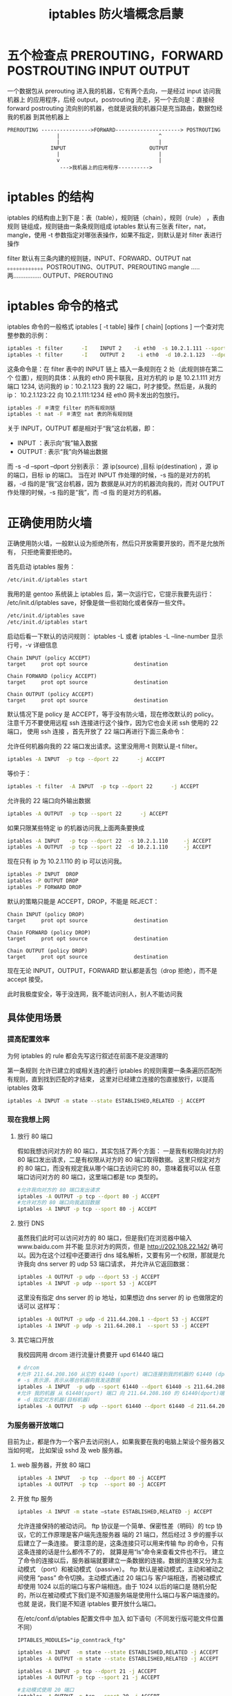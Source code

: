 #+TITLE: iptables 防火墙概念启蒙

* 五个检查点 PREROUTING，FORWARD POSTROUTING INPUT OUTPUT
一个数据包从 prerouting 进入我的机器，它有两个去向，一是经过 input 访问我机器上
的应用程序，后经 output，postrouting 流走，另一个去向是：直接经
forward postrouting 流向别的机器，也就是说我的机器只是充当路由，数据包经我的机器
到其他机器上
#+BEGIN_EXAMPLE
  PREROUTING ---------------->FORWARD---------------------> POSTROUTING
                  |                                ^
                  |                                |
                INPUT                           OUTPUT
                  |                                |
                  v                                |
                   --->我机器上的应用程序---------->
#+END_EXAMPLE

* iptables 的结构
iptables 的结构由上到下是：表（table），规则链（chain），规则（rule） ，表由规则
链组成，规则链由一条条规则组成 iptables 默认有三张表 filter，nat，mangle，使用
 -t 参数指定对哪张表操作，如果不指定，则默认是对 filter 表进行操作

filter  默认有三条内建的规则链，INPUT、FORWARD、OUTPUT
nat     。。。。。。。。。。。。POSTROUTING、OUTPUT、PREROUTING
mangle  .....两................ OUTPUT、PREROUTING

* iptables 命令的格式
iptables 命令的一般格式 iptables [ -t table]  操作  [ chain] [options ]
一个查对完整参数的示例：
#+BEGIN_SRC sh
iptables -t filter      -I    INPUT 2    -i eth0  -s 10.2.1.111 --sport 1234 -d 10.2.1.123 --dport 22   -j ACCEPT
iptables -t filter      -I    OUTPUT 2    -i eth0  -d 10.2.1.123  --dport 22 -s 10.2.1.123  --sport 1234   -j ACCEPT
#+END_SRC

这条命令是：在 filter 表中的 INPUT 链上 插入一条规则在 2 处（此规则排在第二个
位置），规则的具体：从我的 eth0 网卡联我，且对方机的 ip 是 10.2.1.111 对方端口
 1234, 访问我的 ip：10.2.1.123 我的 22 端口，时才接受。然后是，从我的 ip：
 10.2.1.123:22 向 10.2.1.111:1234 经 eth0 网卡发出的包放行。
#+BEGIN_SRC sh
iptables -F ＃清空 filter 的所有规则链
iptables -t nat -F ＃清空 nat 表的所有规则链
#+END_SRC

关于 INPUT，OUTPUT 都是相对于“我”这台机器，即：
- INPUT  ：表示向“我”输入数据
- OUTPUT : 表示“我”向外输出数据
而 -s -d --sport --dport 分别表示：
源 ip(source) ,目标 ip(destination) ，源 ip 的端口，目标 ip 的端口。
当在对 INPUT 作处理的时候，-s 指的是对方的机器，-d 指的是“我”这台机器，因为
数据是从对方的机器流向我的，而对 OUTPUT 作处理的时候，-s 指的是“我”，而 -d 指
的是对方的机器。

* 正确使用防火墙
正确使用防火墙，一般默认设为拒绝所有，然后只开放需要开放的，而不是允放所有，
只拒绝需要拒绝的。

首先启动 iptables 服务：
#+BEGIN_SRC bash
/etc/init.d/iptables start
#+END_SRC

我用的是 gentoo 系统装上 iptables 后，第一次运行它，它提示我要先运行：
/etc/init.d/iptables save，好像是做一些初始化或者保存一些文件。
#+BEGIN_SRC bash
/etc/init.d/iptables save
/etc/init.d/iptables start
#+END_SRC

启动后看一下默认的访问规则：
iptables -L 或者 iptables -L --line-number 显示行号，-v 详细信息
#+BEGIN_EXAMPLE
Chain INPUT (policy ACCEPT)
target     prot opt source               destination

Chain FORWARD (policy ACCEPT)
target     prot opt source               destination

Chain OUTPUT (policy ACCEPT)
target     prot opt source               destination
#+END_EXAMPLE

默认情况下是 policy 是 ACCEPT，等于没有防火墙，现在修改默认的 policy。
注意千万不要使用远程 ssh 连接进行这个操作，因为它也会关闭 ssh 使用的 22 端口，
使用 ssh 连接 ，首先开放了 22 端口再进行下面三条命令：
# sshd
允许任何机器向我的 22 端口发出请求。这里没用用-t 则默认是-t filter。
#+BEGIN_SRC bash
iptables -A INPUT  -p tcp --dport 22      -j ACCEPT
#+END_SRC

等价于：
#+BEGIN_SRC bash
iptables -t filter  -A INPUT  -p tcp --dport 22      -j ACCEPT
#+END_SRC

允许我的 22 端口向外输出数据
#+BEGIN_SRC bash
iptables -A OUTPUT  -p tcp --sport 22      -j ACCEPT
#+END_SRC

如果只限某些特定 ip 的机器访问我,上面两条要换成
#+BEGIN_SRC bash
iptables -A INPUT   -p tcp --dport 22  -s 10.2.1.110     -j ACCEPT
iptables -A OUTPUT  -p tcp --sport 22  -d 10.2.1.110     -j ACCEPT
#+END_SRC

现在只有 ip 为 10.2.1.110 的 ip 可以访问我。
#+BEGIN_SRC bash
iptables -P INPUT  DROP
iptables -P OUTPUT DROP
iptables -P FORWARD DROP
#+END_SRC

默认的策略只能是 ACCEPT，DROP，不能是 REJECT：
#+BEGIN_EXAMPLE
Chain INPUT (policy DROP)
target     prot opt source               destination

Chain FORWARD (policy DROP)
target     prot opt source               destination

Chain OUTPUT (policy DROP)
target     prot opt source               destination
#+END_EXAMPLE

现在无论 INPUT，OUTPUT，FORWARD 默认都是丢包（drop 拒绝），而不是 accept 接受。

此时我极度安全，等于没连网，我不能访问别人，别人不能访问我


** 具体使用场景
*** 提高配置效率
为何 iptables 的 rule 都会先写这行叙述在前面不是没道理的

第一条规则 允许已建立的或相关连的通行
iptables 的规则需要一条条遍历匹配所有规则，直到找到匹配的才结束，
这里对已经建立连接的包直接放行，以提高 iptables 效率
#+BEGIN_SRC bash
iptables -A INPUT -m state --state ESTABLISHED,RELATED -j ACCEPT
#+END_SRC

*** 现在我想上网
**** 放行 80 端口
假如我想访问对方的 80 端口，其实包括了两个方面：
一是我有权限向对方的 80 端口发出请求，二是有权限从对方的 80 端口取得数据。
这里只规定对方的 80 端口，而没有规定我从哪个端口去访问它的 80，意味着我可以从
任意端口访问对方的 80 端口，这里端口都是 tcp 类型的。
#+BEGIN_SRC bash
#允许我向对方的 80 端口发出请求
iptables -A OUTPUT -p tcp --dport 80 -j ACCEPT
#允许对方的 80 端口向我返回数据
iptables -A INPUT -p tcp --sport 80 -j ACCEPT
#+END_SRC

**** 放行 DNS
虽然我们此时可以访问对方的 80 端口，但是我们在浏览器中输入 www.baidu.com 并不能
显示对方的网页，但是 http://202.108.22.142/ 确可以。因为在这个过程中还要进行
 dns 域名解析，又要有另一个权限，那就是允许我向 dns server 的 udp 53 端口请求，
并允许从它返回数据：
#+BEGIN_SRC bash
iptables -A OUTPUT -p udp --dport 53 -j ACCEPT
iptables -A INPUT -p udp --sport 53 -j ACCEPT
#+END_SRC

这里没有指定 dns server 的 ip 地址，如果想边 dns server 的 ip 也做限定的话可以
这样写：
#+BEGIN_SRC bash
iptables -A OUTPUT -p udp -d 211.64.208.1 --dport 53 -j ACCEPT
iptables -A INPUT -p udp -s 211.64.208.1  --sport 53 -j ACCEPT
#+END_SRC

**** 其它端口开放
我校园网用 drcom 进行流量计费要开 upd 61440 端口
#+BEGIN_SRC bash
# drcom
#允许 211.64.208.160 从它的 61440 (sport) 端口连接到我的机器的 61440 (dport)
# -s 表示源，表示从哪台机器向我发送数据
iptables -A INPUT  -p udp --sport 61440 --dport 61440 -s 211.64.208.160 -j ACCEPT
#允许 我的机器 从 61440(sport) 端口 向 211.64.208.160 的 61440(dport)端口发送数据
# -d 指定对方机器(目标机器)
iptables -A OUTPUT  -p udp --sport 61440 --dport 61440 -d 211.64.208.160 -j ACCEPT
#+END_SRC

*** 为服务器开放端口
目前为止，都是作为一个客户去访问别人，如果我要在我的电脑上架设个服务器又当如何呢，
比如架设 sshd 及 web 服务器。

**** web 服务器，开放 80 端口
#+BEGIN_SRC bash
iptables -A INPUT   -p tcp  --dport 80 -j ACCEPT
iptables -A OUTPUT  -p tcp  --sport 80 -j ACCEPT
#+END_SRC

**** 开放 ftp 服务
#+BEGIN_SRC bash
iptables -A INPUT -m state –state ESTABLISHED,RELATED -j ACCEPT
#+END_SRC

允许连接保持的被动访问。
ftp 协议是一个简单、保密性差（明码）的 tcp 协议，它的工作原理是客户端先连服务器
端的 21 端口，然后经过 3 步的握手以后建立了一条连接。
要注意的是，这条连接只可以用来传输 ftp 的命令，只有这条连接的话是什么都传不了的，
就算是用“ls”命令来查看文件也不行。
建立了命令的连接以后，服务器端就要建立一条数据的连接。数据的连接又分为主动模式
（port）和被动模式（passive）。
ftp 默认是被动模式，主动和被动之间使用 “pass” 命令切换。主动模式通过 20 端口与
客户端相连，而被动模式却使用 1024 以后的端口与客户端相连。由于 1024 以后的端口是
随机分配的，所以在被动模式下我们是不知道服务端是使用什么端口与客户端连接的。也就
是说，我们是不知道 iptables 要开放什么端口。

在/etc/conf.d/iptables 配置文件中 加入 如下语句（不同发行版可能文件位置不同）
#+BEGIN_EXAMPLE
IPTABLES_MODULES="ip_conntrack_ftp"
#+END_EXAMPLE

#+BEGIN_SRC bash
iptables -A INPUT  -m state --state ESTABLISHED,RELATED -j ACCEPT
iptables -A OUTPUT -m state --state ESTABLISHED,RELATED -j ACCEPT

iptables -A INPUT -p tcp --dport 21 -j ACCEPT
iptables -A OUTPUT -p tcp --sport 21 -j ACCEPT

#主动模式使用 20 端口
iptables -A OUTPUT -p tcp --sport 20 -j ACCEPT
iptables -A INPUT -p tcp --dport 20 -j ACCEPT
#+END_SRC

对于 lo 设备的数据包都放行 ，也就是本机数据 -i 表示输入，-o 表示输出
#+BEGIN_SRC bash
#表示所有从 lo 来的数据 accept
iptables  -t filter  -I  INPUT l -i lo  -j ACCEPT
#表示流向 lo 的数据 accept
iptables  -t filter  -I   OUTPUT 1 -o lo  -j ACCEPT
#+END_SRC

另外若是跑的 iptables rule 很长的话, 一般要搭配 -N 建立不同的 chain 来跳跃呼叫
使用, 这样效率才会好。比方常见一般例子说明：
#+BEGIN_SRC bash
iptables -A INPUT -p tcp -s 192.168.1.1 -p tcp --dport 25 -j DROP
iptables -A INPUT -p tcp -s 192.168.1.10 -p tcp --dport 25 -j DROP
iptables -A INPUT -p tcp -s 192.168.1.20 -p tcp --dport 25 -j DROP
iptables -A INPUT -p tcp -s 192.168.1.30 -p tcp --dport 25 -j DROP
#+END_SRC

这个通常可以改成：
#+BEGIN_SRC bash
iptables -N BAN_INPUT_PORT25
iptables -A BAN_INPUT_PORT25 -p tcp -s 192.168.1.1 -j DROP
iptables -A BAN_INPUT_PORT25 -p tcp -s 192.168.1.10 -j DROP
iptables -A BAN_INPUT_PORT25 -p tcp -s 192.168.1.20 -j DROP
iptables -A BAN_INPUT_PORT25 -p tcp -s 192.168.1.30 -j DROP
iptables -A INPUT -p tcp --dport 25 -j BAN_INPUT_PORT25
#+END_SRC

**** 防止 DoS 攻击
#+BEGIN_SRC bash
iptables -A INPUT -p tcp --dport 22 -m limit --limit 25/minute --limit-burst 20 -j ACCEPT
#+END_SRC

# -m limit: 启用 limit 扩展
# –limit 25/minute: 允许最多每分钟 25 个连接
# –limit-burst 20: 当达到 20 个连接后，才启用上述 25/minute 限制

**** NAT
关于地址转换，一般是在网关上作操作，网关上一般有两个网卡，一个有外网的地址，可以
与外网互访，一个有内网的 ip，可以与内网互访。
需要地址转换的情况：服务架设在内网的某台机上，外网通过访问网关的 80 端口，则认为
是访问这台内网的 80 端口，即保护内网服务器，另一种情况，内网机器访问外网，则将
内网发出的数据包的源地址改成可以外网访问的公网 ip（网关的地址）。

内网访问外网，作源地址转换，即将发出去的数据包的源地址改成外网识别我网关的地址，
在 POSTROUTING 链上做源地址转换：
#+BEGIN_SRC bash
iptables -t nat -A POSTROUTING  -s 192.168.0.0/24 -j  SNAT --to 192.168.1.1 (网关的 ip)
#+END_SRC

也可以不具体指定网关的 ip ,在网关 ip 经常变动的情况下，masquerade，伪装的意思，
表示伪装成网关的 ip：
#+BEGIN_SRC bash
iptables -t nat -A POSTROUTING -s 192.168.0.0/24 -j MASQUERADE
#+END_SRC

外网访问内网：一般作服务器用的时候，这种情况一般是访问网关的某个端口，然后网关的
iptables 将它映射成内网某台机器的对应的端口。
这个时候浏览里输入 http://192.168.1.1:80 实际是访问内网的
 http://192.168.0.100:80，因为是内网，所以外网直接输入 http://192.168.0.100:80
是无法访问的。192.168.1.1 是网关，也就是本机。
#+BEGIN_SRC bash
iptables -t nat -A PREROUTING -d 192.168.1.1 --dport 80 -j DNAT --to 192.168.0.100:80
#+END_SRC

* 完整的脚本
sudo /etc/init.d/iptables save
sudo /etc/init.d/iptable restart
#清空表中规则链
iptables -F
iptables -X
iptables -t nat -F
iptables -t nat -X
# 这里对已经建立连接的包直接放行，以提高 iptables 效率(此条规则通常放在第一条)
iptables -A INPUT -m state --state ESTABLISHED,RELATED -j ACCEPT
#开放 sshd 服务
iptables -A INPUT  -p tcp --dport 22      -j ACCEPT
iptables -A OUTPUT  -p tcp --sport 22      -j ACCEPT
#默认 drop 所有包
iptables -P INPUT  DROP
iptables -P OUTPUT DROP
iptables -P FORWARD DROP
#本机设备放行
iptables  -t filter  -I  INPUT 1 -i lo  -j ACCEPT
iptables  -t filter  -I   OUTPUT 1 -o lo  -j ACCEPT


#dns 服务器
iptables -A INPUT -p udp --sport 53 -m state --state ESTABLISHED,RELATED -j ACCEPT
iptables -A INPUT -p udp --dport 53 -j ACCEPT
iptables -A INPUT -p tcp --sport 53 -j ACCEPT
iptables -A INPUT -p tcp --dport 53 -j ACCEPT

#dns
 iptables -A OUTPUT -p udp   --dport 53 -j ACCEPT
 iptables -A INPUT -p udp --sport 53  -j ACCEPT
#上网
iptables -A OUTPUT -p tcp --dport 80 -j ACCEPT
iptables -A INPUT -p tcp --sport 80 -j ACCEPT
#drcom
iptables -A INPUT  -p udp --sport 61440 --dport 61440 -s 211.64.208.160 -j ACCEPT
iptables -A OUTPUT  -p udp --sport 61440 --dport 61440 -d 211.64.208.160 -j ACCEPT
# ftp
# 在配置文件中加入  IPTABLES_MODULES="ip_conntrack_ftp"
iptables -I INPUT  2 -m state --state ESTABLISHED,RELATED -j ACCEPT
iptables -I OUTPUT 2  -m state --state ESTABLISHED,RELATED -j ACCEPT
iptables -A INPUT -p tcp --dport 21 -j ACCEPT
iptables -A OUTPUT -p tcp --sport 21 -j ACCEPT
iptables -A OUTPUT -p tcp --sport 20 -j ACCEPT
iptables -A INPUT -p tcp --dport 20 -j ACCEPT
#web 服务
Alearcla
e
extexi
iptables -A INPUT -p tcp  --dport 80 -j ACCEPT
iptables -A OUTPUT  -p tcp  --sport 80 -j ACCEPT

# dhcp，使用 dhcp 获得 ip ,
# dhcp
iptables -A INPUT -p udp --sport 67 --dport 68 -j ACCEPT
